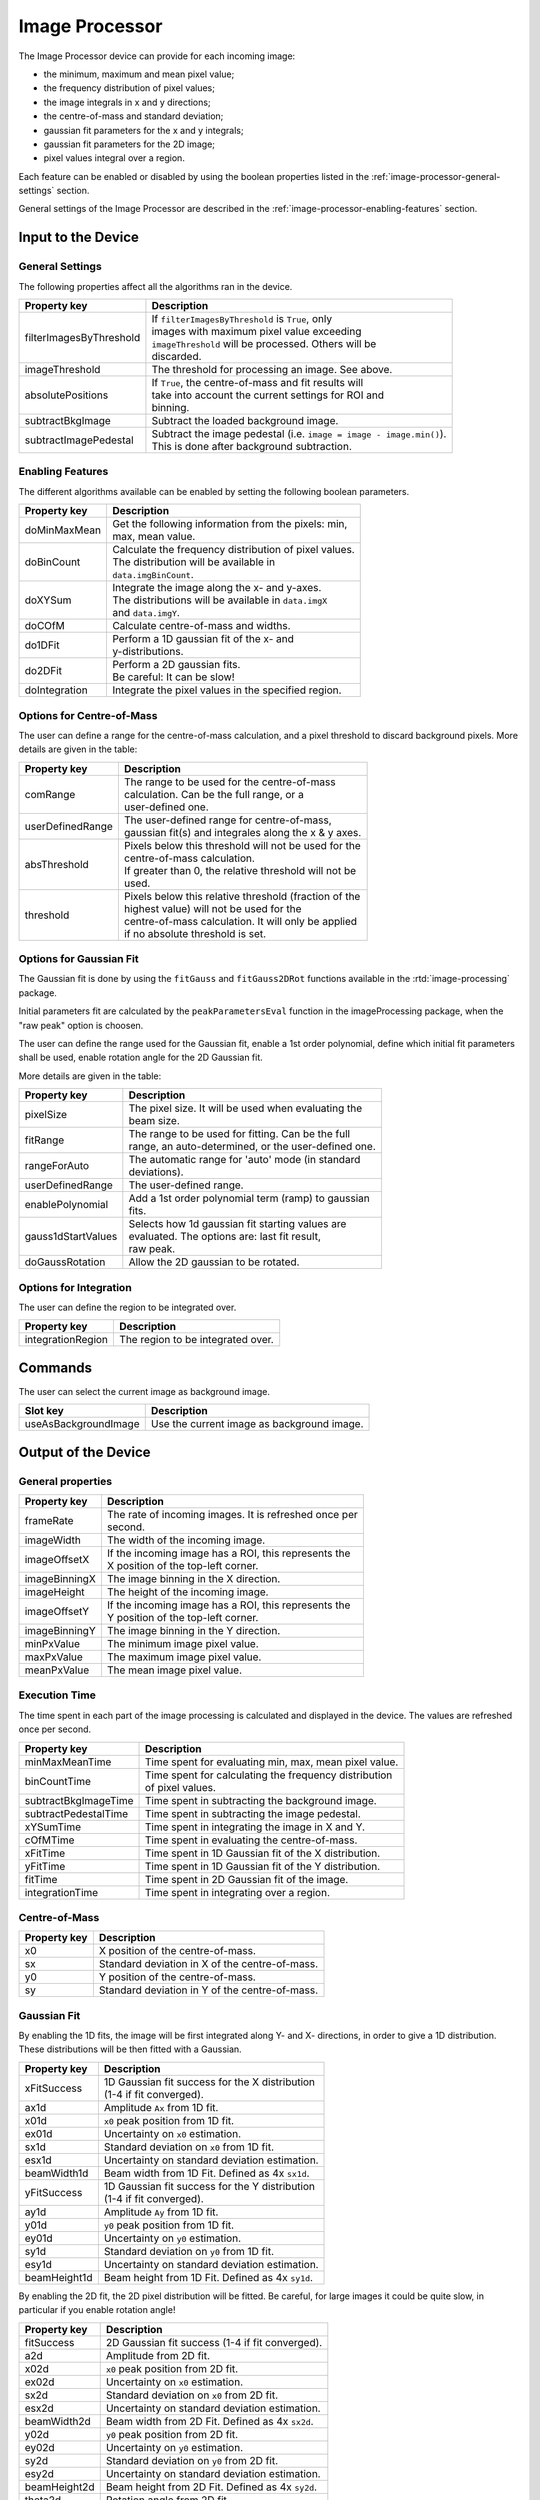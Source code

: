 .. _image-processor-user:

***************
Image Processor
***************

The Image Processor device can provide for each incoming image:

* the minimum, maximum and mean pixel value;
* the frequency distribution of pixel values;
* the image integrals in x and y directions;
* the centre-of-mass and standard deviation;
* gaussian fit parameters for the x and y integrals;
* gaussian fit parameters for the 2D image;
* pixel values integral over a region.

Each feature can be enabled or disabled by using the boolean properties
listed in the :ref:`image-processor-general-settings` section.

General settings of the Image Processor are described in the
:ref:`image-processor-enabling-features` section.


Input to the Device
===================


.. _image-processor-general-settings:

General Settings
----------------

The following properties affect all the algorithms ran in the device.


=======================  =====================================================
Property key             Description
=======================  =====================================================
filterImagesByThreshold  | If ``filterImagesByThreshold`` is ``True``, only
                         | images with maximum pixel value exceeding
                         | ``imageThreshold`` will be processed. Others will be
                         | discarded.
imageThreshold           | The threshold for processing an image. See above.
absolutePositions        | If ``True``, the centre-of-mass and fit results will
                         | take into account the current settings for ROI and
                         | binning.
subtractBkgImage         | Subtract the loaded background image.
subtractImagePedestal    | Subtract the image pedestal (i.e. ``image = image -
                           image.min()``).
                         | This is done after background subtraction.
=======================  =====================================================


.. _image-processor-enabling-features:

Enabling Features
-----------------

The different algorithms available can be enabled by setting the following
boolean parameters.

=======================  =======================================================
Property key             Description
=======================  =======================================================
doMinMaxMean             | Get the following information from the pixels: min,
                         | max, mean value.
doBinCount               | Calculate the frequency distribution of pixel values.
                         | The distribution will be available in
                         | ``data.imgBinCount``.
doXYSum                  | Integrate the image along the x- and y-axes.
                         | The distributions will be available in ``data.imgX``
                         | and ``data.imgY``.
doCOfM                   | Calculate centre-of-mass and widths.
do1DFit                  | Perform a 1D gaussian fit of the x- and
                         | y-distributions.
do2DFit                  | Perform a 2D gaussian fits.
                         | Be careful: It can be slow!
doIntegration            | Integrate the pixel values in the specified region.
=======================  =======================================================


Options for Centre-of-Mass
-----------------------------

The user can define a range for the centre-of-mass calculation, and a
pixel threshold to discard background pixels. More details are given
in the table:

=======================  =======================================================
Property key             Description
=======================  =======================================================
comRange                 | The range to be used for the centre-of-mass
                         | calculation. Can be the full range, or a
                         | user-defined one.
userDefinedRange         | The user-defined range for centre-of-mass,
                         | gaussian fit(s) and integrales along the x & y axes.
absThreshold             | Pixels below this threshold will not be used for the
                         | centre-of-mass calculation.
                         | If greater than 0, the relative threshold will not be
                         | used.
threshold                | Pixels below this relative threshold (fraction of the
                         | highest value) will not be used for the
                         | centre-of-mass calculation. It will only be applied
                         | if no absolute threshold is set.
=======================  =======================================================


Options for Gaussian Fit
------------------------

The Gaussian fit is done by using the ``fitGauss`` and ``fitGauss2DRot``
functions available in the :rtd:`image-processing` package.

Initial parameters fit are calculated by the ``peakParametersEval`` function
in the imageProcessing package, when the "raw peak" option is choosen.

The user can define the range used for the Gaussian fit, enable a 1st order
polynomial, define which initial fit parameters shall be used, enable
rotation angle for the 2D Gaussian fit.

More details are given in the table:

=======================  =======================================================
Property key             Description
=======================  =======================================================
pixelSize                | The pixel size. It will be used when evaluating the
                         | beam size.
fitRange                 | The range to be used for fitting. Can be the full
                         | range, an auto-determined, or the user-defined one.
rangeForAuto             | The automatic range for 'auto' mode (in standard
                         | deviations).
userDefinedRange         | The user-defined range.
enablePolynomial         | Add a 1st order polynomial term (ramp) to gaussian
                         | fits.
gauss1dStartValues       | Selects how 1d gaussian fit starting values are
                         | evaluated. The options are: last fit result,
                         | raw peak.
doGaussRotation          | Allow the 2D gaussian to be rotated.
=======================  =======================================================


Options for Integration
-----------------------

The user can define the region to be integrated over.

=======================  =======================================================
Property key             Description
=======================  =======================================================
integrationRegion        | The region to be integrated over.
=======================  =======================================================


Commands
========

The user can select the current image as background image.

=======================  =======================================================
Slot key                 Description
=======================  =======================================================
useAsBackgroundImage     | Use the current image as background image.
=======================  =======================================================


Output of the Device
====================

General properties
------------------

=======================  =======================================================
Property key             Description
=======================  =======================================================
frameRate                | The rate of incoming images. It is refreshed once per
                         | second.
imageWidth               | The width of the incoming image.
imageOffsetX             | If the incoming image has a ROI, this represents the
                         | X position of the top-left corner.
imageBinningX            | The image binning in the X direction.
imageHeight              | The height of the incoming image.
imageOffsetY             | If the incoming image has a ROI, this represents the
                         | Y position of the top-left corner.
imageBinningY            | The image binning in the Y direction.
minPxValue               | The minimum image pixel value.
maxPxValue               | The maximum image pixel value.
meanPxValue              | The mean image pixel value.
=======================  =======================================================


Execution Time
--------------

The time spent in each part of the image processing is calculated and
displayed in the device. The values are refreshed once per second.

=======================  =======================================================
Property key             Description
=======================  =======================================================
minMaxMeanTime           | Time spent for evaluating min, max, mean pixel value.
binCountTime             | Time spent for calculating the frequency distribution
                         | of pixel values.
subtractBkgImageTime     | Time spent in subtracting the background image.
subtractPedestalTime     | Time spent in subtracting the image pedestal.
xYSumTime                | Time spent in integrating the image in X and Y.
cOfMTime                 | Time spent in evaluating the centre-of-mass.
xFitTime                 | Time spent in 1D Gaussian fit of the X distribution.
yFitTime                 | Time spent in 1D Gaussian fit of the Y distribution.
fitTime                  | Time spent in 2D Gaussian fit of the image.
integrationTime          | Time spent in integrating over a region.
=======================  =======================================================


Centre-of-Mass
-----------------

=======================  =======================================================
Property key             Description
=======================  =======================================================
x0                       | X position of the centre-of-mass.
sx                       | Standard deviation in X of the centre-of-mass.
y0                       | Y position of the centre-of-mass.
sy                       | Standard deviation in Y of the centre-of-mass.
=======================  =======================================================


Gaussian Fit
------------

By enabling the 1D fits, the image will be first integrated along Y- and X-
directions, in order to give a 1D distribution. These distributions will be
then fitted with a Gaussian.

=======================  =======================================================
Property key             Description
=======================  =======================================================
xFitSuccess              | 1D Gaussian fit success for the X distribution
                         | (1-4 if fit converged).
ax1d                     | Amplitude ``Ax`` from 1D fit.
x01d                     | ``x0`` peak position from 1D fit.
ex01d                    | Uncertainty on ``x0`` estimation.
sx1d                     | Standard deviation on ``x0`` from 1D fit.
esx1d                    | Uncertainty on standard deviation estimation.
beamWidth1d              | Beam width from 1D Fit. Defined as 4x ``sx1d``.
yFitSuccess              | 1D Gaussian fit success for the Y distribution
                         | (1-4 if fit converged).
ay1d                     | Amplitude ``Ay`` from 1D fit.
y01d                     | ``y0`` peak position from 1D fit.
ey01d                    | Uncertainty on ``y0`` estimation.
sy1d                     | Standard deviation on ``y0`` from 1D fit.
esy1d                    | Uncertainty on standard deviation estimation.
beamHeight1d             | Beam height from 1D Fit. Defined as 4x ``sy1d``.
=======================  =======================================================


By enabling the 2D fit, the 2D pixel distribution will be fitted. Be careful,
for large images it could be quite slow, in particular if you enable rotation
angle!

=======================  =======================================================
Property key             Description
=======================  =======================================================
fitSuccess               | 2D Gaussian fit success (1-4 if fit converged).
a2d                      | Amplitude from 2D fit.
x02d                     | ``x0`` peak position from 2D fit.
ex02d                    | Uncertainty on ``x0`` estimation.
sx2d                     | Standard deviation on ``x0`` from 2D fit.
esx2d                    | Uncertainty on standard deviation estimation.
beamWidth2d              | Beam width from 2D Fit. Defined as 4x ``sx2d``.
y02d                     | ``y0`` peak position from 2D fit.
ey02d                    | Uncertainty on ``y0`` estimation.
sy2d                     | Standard deviation on ``y0`` from 2D fit.
esy2d                    | Uncertainty on standard deviation estimation.
beamHeight2d             | Beam height from 2D Fit. Defined as 4x ``sy2d``.
theta2d                  | Rotation angle from 2D fit.
etheta2d                 | Uncertainty on rotation angle estimation.
=======================  =======================================================


Integration
-----------

=======================  =======================================================
Property key             Description
=======================  =======================================================
regionIntegral           | Integral of pixel value over the specified region.
regionMean               | Mean pixel value over the specified region.
=======================  =======================================================


Other Outputs
-------------

The following vector properties are available in the output channel
named `output`.

=======================  =======================================================
Property key             Description
=======================  =======================================================
data.imgBinCount         | Distribution of the image pixel counts.
data.imgX                | Image integral along the Y-axis.
data.imgY                | Image integral along the X-axis.
=======================  =======================================================

.. figure:: images/pixel-count.png

   An example of pixel count distribution.
